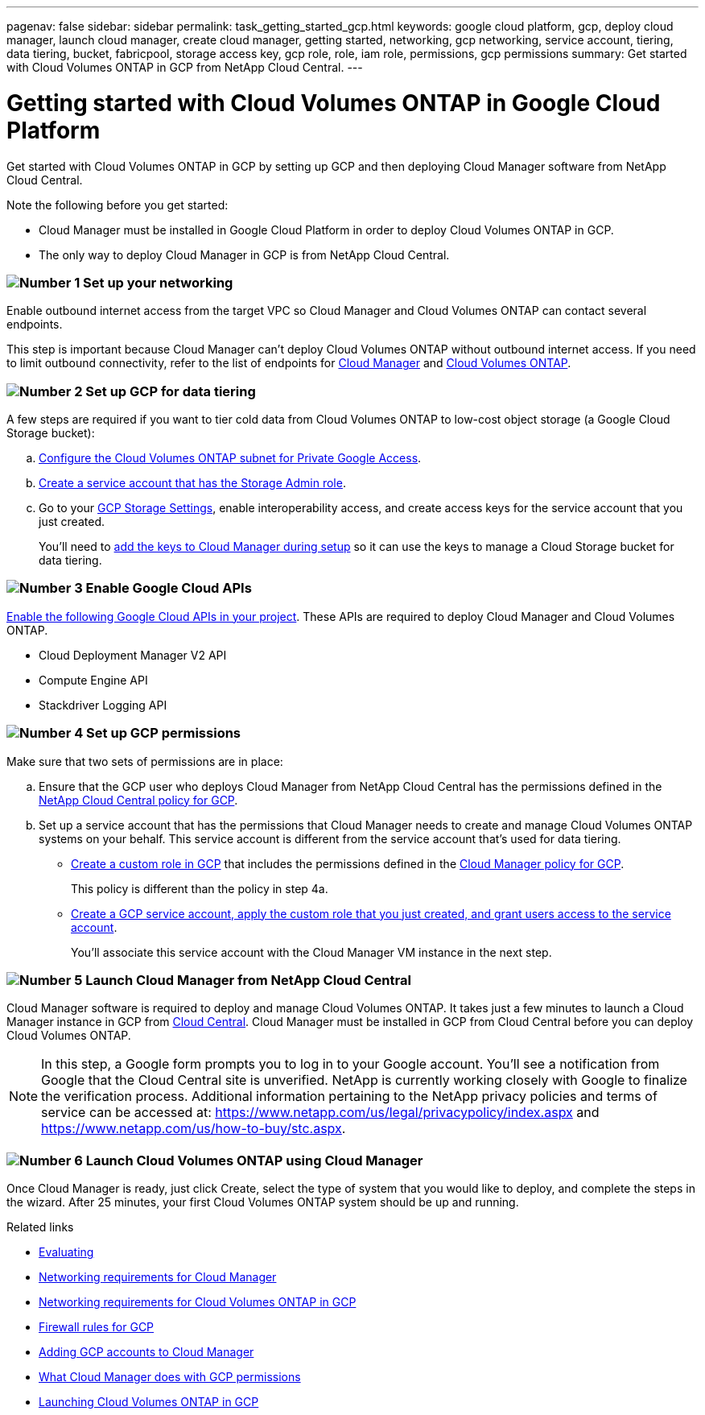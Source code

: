 ---
pagenav: false
sidebar: sidebar
permalink: task_getting_started_gcp.html
keywords: google cloud platform, gcp, deploy cloud manager, launch cloud manager, create cloud manager, getting started, networking, gcp networking, service account, tiering, data tiering, bucket, fabricpool, storage access key, gcp role, role, iam role, permissions, gcp permissions
summary: Get started with Cloud Volumes ONTAP in GCP from NetApp Cloud Central.
---

= Getting started with Cloud Volumes ONTAP in Google Cloud Platform
:hardbreaks:
:nofooter:
:icons: font
:linkattrs:
:imagesdir: ./media/

[.lead]
Get started with Cloud Volumes ONTAP in GCP by setting up GCP and then deploying Cloud Manager software from NetApp Cloud Central.

Note the following before you get started:

* Cloud Manager must be installed in Google Cloud Platform in order to deploy Cloud Volumes ONTAP in GCP.
* The only way to deploy Cloud Manager in GCP is from NetApp Cloud Central.

=== image:number1.png[Number 1] Set up your networking

[role="quick-margin-para"]
Enable outbound internet access from the target VPC so Cloud Manager and Cloud Volumes ONTAP can contact several endpoints.

[role="quick-margin-para"]
This step is important because Cloud Manager can't deploy Cloud Volumes ONTAP without outbound internet access. If you need to limit outbound connectivity, refer to the list of endpoints for link:reference_networking_cloud_manager.html#outbound-internet-access[Cloud Manager] and link:reference_networking_gcp.html[Cloud Volumes ONTAP].

=== image:number2.png[Number 2] Set up GCP for data tiering

[role="quick-margin-para"]
A few steps are required if you want to tier cold data from Cloud Volumes ONTAP to low-cost object storage (a Google Cloud Storage bucket):

[role="quick-margin-list"]
.. https://cloud.google.com/vpc/docs/configure-private-google-access[Configure the Cloud Volumes ONTAP subnet for Private Google Access^].

.. https://cloud.google.com/iam/docs/creating-custom-roles#creating_a_custom_role[Create a service account that has the Storage Admin role^].

.. Go to your https://console.cloud.google.com/storage/settings[GCP Storage Settings^], enable interoperability access, and create access keys for the service account that you just created.
+
You'll need to link:task_adding_gcp_accounts.html[add the keys to Cloud Manager during setup] so it can use the keys to manage a Cloud Storage bucket for data tiering.

=== image:number3.png[Number 3] Enable Google Cloud APIs

[role="quick-margin-para"]
https://cloud.google.com/apis/docs/getting-started#enabling_apis[Enable the following Google Cloud APIs in your project^]. These APIs are required to deploy Cloud Manager and Cloud Volumes ONTAP.

[role="quick-margin-list"]
* Cloud Deployment Manager V2 API
* Compute Engine API
* Stackdriver Logging API

=== image:number4.png[Number 4] Set up GCP permissions

[role="quick-margin-para"]
Make sure that two sets of permissions are in place:

[role="quick-margin-list"]
.. Ensure that the GCP user who deploys Cloud Manager from NetApp Cloud Central has the permissions defined in the https://occm-sample-policies.s3.amazonaws.com/Setup_As_Service_3.7.3_GCP.yaml[NetApp Cloud Central policy for GCP^].

.. Set up a service account that has the permissions that Cloud Manager needs to create and manage Cloud Volumes ONTAP systems on your behalf. This service account is different from the service account that's used for data tiering.
+
* https://cloud.google.com/iam/docs/creating-custom-roles#creating_a_custom_role[Create a custom role in GCP^] that includes the permissions defined in the https://occm-sample-policies.s3.amazonaws.com/Policy_for_Cloud_Manager_3.7.3_GCP.yaml[Cloud Manager policy for GCP^].
+
This policy is different than the policy in step 4a.

* https://cloud.google.com/iam/docs/creating-managing-service-accounts#creating_a_service_account[Create a GCP service account, apply the custom role that you just created, and grant users access to the service account^].
+
You'll associate this service account with the Cloud Manager VM instance in the next step.

=== image:number5.png[Number 5] Launch Cloud Manager from NetApp Cloud Central

[role="quick-margin-para"]
Cloud Manager software is required to deploy and manage Cloud Volumes ONTAP. It takes just a few minutes to launch a Cloud Manager instance in GCP from https://cloud.netapp.com[Cloud Central^]. Cloud Manager must be installed in GCP from Cloud Central before you can deploy Cloud Volumes ONTAP.

[role="quick-margin-para"]
NOTE: In this step, a Google form prompts you to log in to your Google account. You'll see a notification from Google that the Cloud Central site is unverified. NetApp is currently working closely with Google to finalize the verification process. Additional information pertaining to the NetApp privacy policies and terms of service can be accessed at: https://www.netapp.com/us/legal/privacypolicy/index.aspx and https://www.netapp.com/us/how-to-buy/stc.aspx.

=== image:number6.png[Number 6] Launch Cloud Volumes ONTAP using Cloud Manager

[role="quick-margin-para"]
Once Cloud Manager is ready, just click Create, select the type of system that you would like to deploy, and complete the steps in the wizard. After 25 minutes, your first Cloud Volumes ONTAP system should be up and running.

.Related links

* link:concept_evaluating.html[Evaluating]
* link:reference_networking_cloud_manager.html[Networking requirements for Cloud Manager]
* link:reference_networking_gcp.html[Networking requirements for Cloud Volumes ONTAP in GCP]
* link:reference_firewall_rules_gcp.html[Firewall rules for GCP]
* link:task_adding_gcp_accounts.html[Adding GCP accounts to Cloud Manager]
* link:reference_permissions.html#what-cloud-manager-does-with-gcp-permissions[What Cloud Manager does with GCP permissions]
* link:task_deploying_gcp.html[Launching Cloud Volumes ONTAP in GCP]
